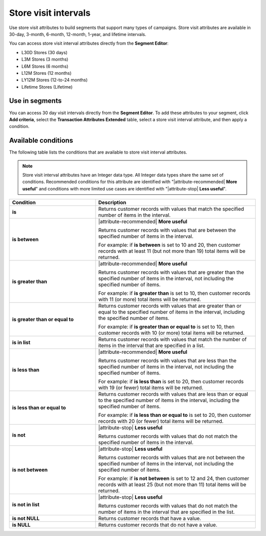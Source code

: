 .. 
.. https://docs.amperity.com/reference/
.. 


.. meta::
    :description lang=en:
        Store visits at defined intervals, such as 30 days, 3 months, or 12 months.

.. meta::
    :content class=swiftype name=body data-type=text:
        Store visits at defined intervals, such as 30 days, 3 months, or 12 months.

.. meta::
    :content class=swiftype name=title data-type=string:
        Store visit intervals

==================================================
Store visit intervals
==================================================

.. attribute-stores-visits-start

Use store visit attributes to build segments that support many types of campaigns. Store visit attributes are available in 30-day, 3-month, 6-month, 12-month, 1-year, and lifetime intervals.

You can access store visit interval attributes directly from the **Segment Editor**:

* L30D Stores (30 days)
* L3M Stores (3 months)
* L6M Stores (6 months)
* L12M Stores (12 months)
* LY12M Stores (12-to-24 months)
* Lifetime Stores (Lifetime)

.. attribute-stores-visits-end


.. _attribute-stores-visits-segment:

Use in segments
==================================================

.. attribute-stores-visits-segment-start

You can access 30 day visit intervals directly from the **Segment Editor**. To add these attributes to your segment, click **Add criteria**, select the **Transaction Attributes Extended** table, select a store visit interval attribute, and then apply a condition.

.. attribute-stores-visits-segment-end


.. _attribute-stores-visits-conditions:

Available conditions
==================================================

.. attribute-stores-visits-conditions-start

The following table lists the conditions that are available to store visit interval attributes.

.. note:: Store visit interval attributes have an Integer data type. All Integer data types share the same set of conditions. Recommended conditions for this attribute are identified with "|attribute-recommended| **More useful**" and conditions with more limited use cases are identified with "|attribute-stop| **Less useful**".

.. list-table::
   :widths: 35 65
   :header-rows: 1

   * - Condition
     - Description
   * - **is**
     - Returns customer records with values that match the specified number of items in the interval.

   * - **is between**
     - |attribute-recommended| **More useful**

       Returns customer records with values that are between the specified number of items in the interval.

       For example: if **is between** is set to 10 and 20, then customer records with at least 11 (but not more than 19) total items will be returned.

   * - **is greater than**
     - |attribute-recommended| **More useful**

       Returns customer records with values that are greater than the specified number of items in the interval, not including the specified number of items.

       For example: if **is greater than** is set to 10, then customer records with 11 (or more) total items will be returned.

   * - **is greater than or equal to**
     - Returns customer records with values that are greater than or equal to the specified number of items in the interval, including the specified number of items.

       For example: if **is greater than or equal to** is set to 10, then customer records with 10 (or more) total items will be returned.

   * - **is in list**
     - Returns customer records with values that match the number of items in the interval that are specified in a list.

   * - **is less than**
     - |attribute-recommended| **More useful**

       Returns customer records with values that are less than the specified number of items in the interval, not including the specified number of items.

       For example: if **is less than** is set to 20, then customer records with 19 (or fewer) total items will be returned.

   * - **is less than or equal to**
     - Returns customer records with values that are less than or equal to the specified number of items in the interval, including the specified number of items.

       For example: if **is less than or equal to** is set to 20, then customer records with 20 (or fewer) total items will be returned.

   * - **is not**
     - |attribute-stop| **Less useful**

       Returns customer records with values that do not match the specified number of items in the interval.

   * - **is not between**
     - |attribute-stop| **Less useful**

       Returns customer records with values that are not between the specified number of items in the interval, not including the specified number of items.

       For example: if **is not between** is set to 12 and 24, then customer records with at least 25 (but not more than 11) total items will be returned.

   * - **is not in list**
     - |attribute-stop| **Less useful**

       Returns customer records with values that do not match the number of items in the interval that are specified in the list.

   * - **is not NULL**
     - Returns customer records that have a value.

   * - **is NULL**
     - Returns customer records that do not have a value.

.. attribute-stores-visits-conditions-end

